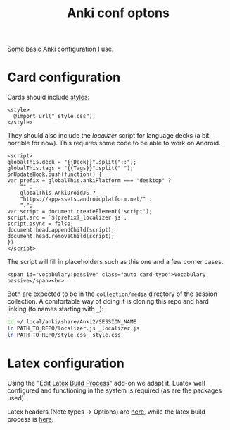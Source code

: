 #+title: Anki conf optons

Some basic Anki configuration I use.

* Card configuration
Cards should include [[file:style.css][styles]]:
#+begin_src web
<style>
  @import url("_style.css");
</style>
#+end_src

They should also include the [[localizer.js][localizer]] script for language decks (a bit horrible for now). This requires some code to be able to work on Android.

#+begin_src web
<script>
globalThis.deck = "{{Deck}}".split("::");
globalThis.tags = "{{Tags}}".split(" ");
onUpdateHook.push(function() {
var prefix = globalThis.ankiPlatform === "desktop" ?
    "" :
    globalThis.AnkiDroidJS ?
    "https://appassets.androidplatform.net/" :
    ".";
var script = document.createElement('script');
script.src = `${prefix}_localizer.js`;
script.async = false;
document.head.appendChild(script);
document.head.removeChild(script);
})
</script>
#+end_src

The script will fill in placeholders such as this one and a few corner cases.
#+begin_src web
<span id="vocabulary:passive" class="auto card-type">Vocabulary passive</span><br>
#+end_src

Both are expected to be in the =collection/media= directory of the session collection. A comfortable way of doing it is cloning this repo and hard linking (to names starting with =_=):

#+begin_src sh
cd ~/.local/anki/share/Anki2/SESSION_NAME
ln PATH_TO_REPO/localizer.js _localizer.js
ln PATH_TO_REPO/style.css _style.css
#+end_src

* Latex configuration
Using the "[[https://ankiweb.net/shared/info/937148547][Edit Latex Build Process]]" add-on we adapt it. Luatex well configured and functioning in the system is required (as are the packages used).

Latex headers (Note types → Options) are [[file:anki.tex][here]], while the latex build process is [[file:latex-build-process-conf.json][here]].
